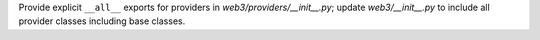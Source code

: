 Provide explicit ``__all__`` exports for providers in `web3/providers/__init__.py`; update `web3/__init__.py` to include all provider classes including base classes.
